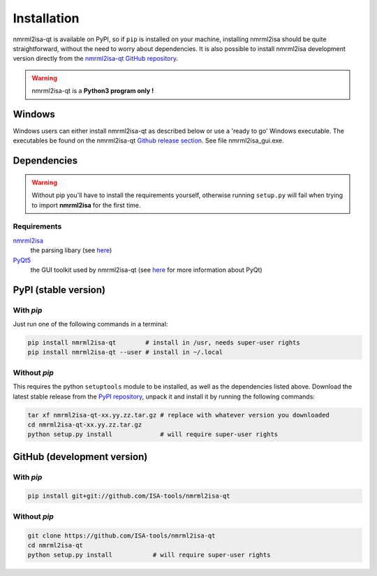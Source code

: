 Installation
============


nmrml2isa-qt is available on PyPI, so if ``pip`` is installed on your
machine, installing nmrml2isa should be quite straightforward, without
the need to worry about dependencies. It is also possible to install
nmrml2isa development version directly from the `nmrml2isa-qt GitHub repository <https://github.com/Isa-tools/nmrml2isa-qt>`__.

.. warning::
   nmrml2isa-qt is a **Python3 program only !**

Windows
------------

Windows users can either install nmrml2isa-qt as described below or use a 'ready to go' Windows executable. The executables be found on the nmrml2isa-qt `Github release section  <https://github.com/ISA-tools/nmrml2isa-qt/releases>`__. See file nmrml2isa_gui.exe.


Dependencies
------------

.. warning::
   Without pip you'll have to install the requirements yourself, otherwise running
   ``setup.py`` will fail when trying to import **nmrml2isa** for the first time.

Requirements
''''''''''''

`nmrml2isa <https://pypi.python.org/pypi/nmrml2isa>`_
   the parsing libary (see `here <http://2isa.readthedocs.io/en/latest/nmrml2isa/index.html>`_)

`PyQt5 <https://pypi.python.org/pypi/PyQt5/5.6>`_
   the GUI toolkit used by nmrml2isa-qt (see `here <https://riverbankcomputing.com/software/pyqt/intro>`_
   for more information about PyQt)


PyPI (stable version) |PyPI version|
------------------------------------

.. |PyPI version| image:: https://img.shields.io/pypi/v/nmrml2isa-qt.svg?style=flat&maxAge=2592000
   :target: https://pypi.python.org/pypi/nmrml2isa-qt/


With `pip`
''''''''''''

Just run one of the following commands in a terminal:

.. code:: bash

   pip install nmrml2isa-qt        # install in /usr, needs super-user rights
   pip install nmrml2isa-qt --user # install in ~/.local


Without `pip`
'''''''''''''

This requires the python ``setuptools`` module to be installed, as well as the dependencies listed above. Download the latest stable release
from the `PyPI repository <https://pypi.python.org/pypi/nmrml2isa-qt>`__, unpack it and install it
by running the following commands:

.. code:: bash

   tar xf nmrml2isa-qt-xx.yy.zz.tar.gz # replace with whatever version you downloaded
   cd nmrml2isa-qt-xx.yy.zz.tar.gz
   python setup.py install             # will require super-user rights



GitHub (development version)
----------------------------

With `pip`
''''''''''

.. code:: bash

   pip install git+git://github.com/ISA-tools/nmrml2isa-qt


Without `pip`
'''''''''''''

.. code:: bash

   git clone https://github.com/ISA-tools/nmrml2isa-qt
   cd nmrml2isa-qt
   python setup.py install           # will require super-user rights

